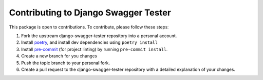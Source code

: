 Contributing to Django Swagger Tester
=====================================

This package is open to contributions. To contribute, please follow these steps:

1. Fork the upstream django-swagger-tester repository into a personal account.
2. Install poetry_, and install dev dependencies using ``poetry install``
3. Install pre-commit_ (for project linting) by running ``pre-commit install``.
4. Create a new branch for you changes
5. Push the topic branch to your personal fork.
6. Create a pull request to the django-swagger-tester repository with a detailed explanation of your changes.

.. _poetry: https://python-poetry.org/
.. _pre-commit: https://pre-commit.com/
